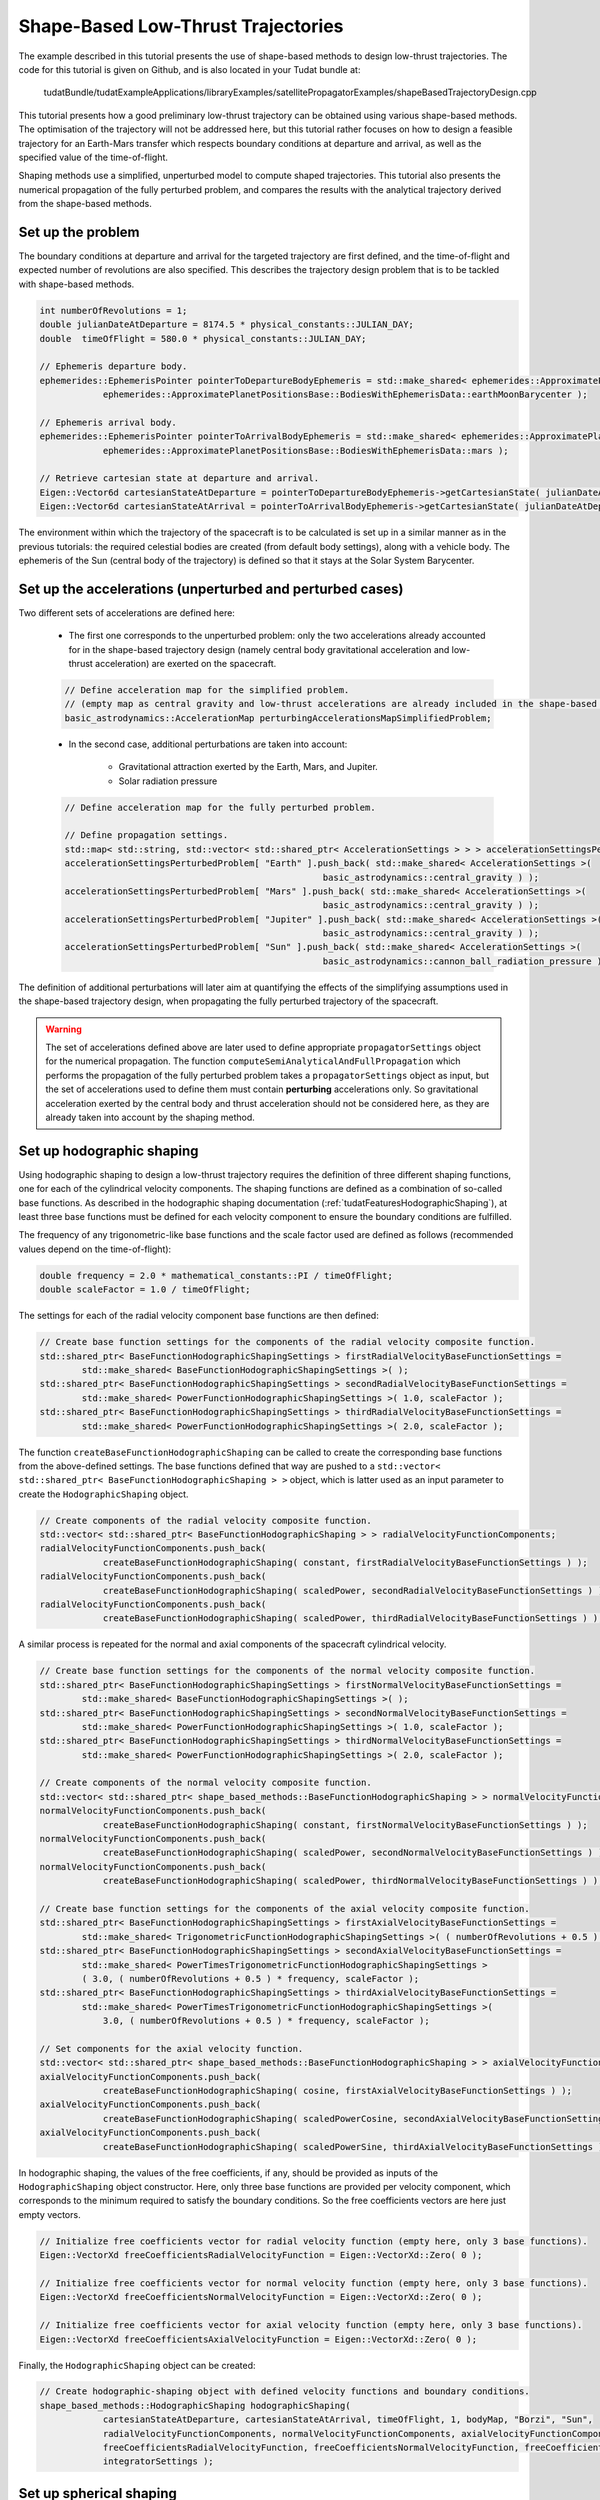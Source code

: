 .. _walkthroughsShapeBasedTrajectory:

Shape-Based Low-Thrust Trajectories
===================================
The example described in this tutorial presents the use of shape-based methods to design low-thrust trajectories. The code for this tutorial is given on Github, and is also located in your Tudat bundle at:

   tudatBundle/tudatExampleApplications/libraryExamples/satellitePropagatorExamples/shapeBasedTrajectoryDesign.cpp

This tutorial presents how a good preliminary low-thrust trajectory can be obtained using various shape-based methods. The optimisation of the trajectory will not be addressed here, but this tutorial rather focuses on how to design a feasible trajectory for an Earth-Mars transfer which respects boundary conditions at departure and arrival, as well as the specified value of the time-of-flight.

Shaping methods use a simplified, unperturbed model to compute shaped trajectories. This tutorial also presents the numerical propagation of the fully perturbed problem, and compares the results with the analytical trajectory derived from the shape-based methods.

Set up the problem
~~~~~~~~~~~~~~~~~~
The boundary conditions at departure and arrival for the targeted trajectory are first defined, and the time-of-flight and expected number of revolutions are also specified. This describes the trajectory design problem that is to be tackled with shape-based methods.

.. code-block:: cpp

    int numberOfRevolutions = 1;
    double julianDateAtDeparture = 8174.5 * physical_constants::JULIAN_DAY;
    double  timeOfFlight = 580.0 * physical_constants::JULIAN_DAY;

    // Ephemeris departure body.
    ephemerides::EphemerisPointer pointerToDepartureBodyEphemeris = std::make_shared< ephemerides::ApproximatePlanetPositions>(
                ephemerides::ApproximatePlanetPositionsBase::BodiesWithEphemerisData::earthMoonBarycenter );

    // Ephemeris arrival body.
    ephemerides::EphemerisPointer pointerToArrivalBodyEphemeris = std::make_shared< ephemerides::ApproximatePlanetPositions >(
                ephemerides::ApproximatePlanetPositionsBase::BodiesWithEphemerisData::mars );

    // Retrieve cartesian state at departure and arrival.
    Eigen::Vector6d cartesianStateAtDeparture = pointerToDepartureBodyEphemeris->getCartesianState( julianDateAtDeparture );
    Eigen::Vector6d cartesianStateAtArrival = pointerToArrivalBodyEphemeris->getCartesianState( julianDateAtDeparture + timeOfFlight );

	
The environment within which the trajectory of the spacecraft is to be calculated is set up in a similar manner as in the previous tutorials: the required celestial bodies are created (from default body settings), along with a vehicle body. The ephemeris of the Sun (central body of the trajectory) is defined so that it stays at the Solar System Barycenter. 


Set up the accelerations (unperturbed and perturbed cases)
~~~~~~~~~~~~~~~~~~~~~~~~~~~~~~~~~~~~~~~~~~~~~~~~~~~~~~~~~ 
Two different sets of accelerations are defined here:

	- The first one corresponds to the unperturbed problem: only the two accelerations already accounted for in the shape-based trajectory design (namely central body gravitational acceleration and low-thrust acceleration) are exerted on the spacecraft.

	.. code-block:: cpp

	    // Define acceleration map for the simplified problem.
	    // (empty map as central gravity and low-thrust accelerations are already included in the shape-based methods)
	    basic_astrodynamics::AccelerationMap perturbingAccelerationsMapSimplifiedProblem;


	- In the second case, additional perturbations are taken into account:

		- Gravitational attraction exerted by the Earth, Mars, and Jupiter.
		- Solar radiation pressure

	.. code-block:: cpp

	    // Define acceleration map for the fully perturbed problem.

	    // Define propagation settings.
	    std::map< std::string, std::vector< std::shared_ptr< AccelerationSettings > > > accelerationSettingsPerturbedProblem;
	    accelerationSettingsPerturbedProblem[ "Earth" ].push_back( std::make_shared< AccelerationSettings >(
		                                             basic_astrodynamics::central_gravity ) );
	    accelerationSettingsPerturbedProblem[ "Mars" ].push_back( std::make_shared< AccelerationSettings >(
		                                             basic_astrodynamics::central_gravity ) );
	    accelerationSettingsPerturbedProblem[ "Jupiter" ].push_back( std::make_shared< AccelerationSettings >(
		                                             basic_astrodynamics::central_gravity ) );
	    accelerationSettingsPerturbedProblem[ "Sun" ].push_back( std::make_shared< AccelerationSettings >(
		                                             basic_astrodynamics::cannon_ball_radiation_pressure ) );


The definition of additional perturbations will later aim at quantifying the effects of the simplifying assumptions used in the shape-based trajectory design, when propagating the fully perturbed trajectory of the spacecraft.


.. warning::
	
	The set of accelerations defined above are later used to define appropriate :literal:`propagatorSettings` object for the numerical propagation. The function :literal:`computeSemiAnalyticalAndFullPropagation` which performs the propagation of the fully perturbed problem takes a :literal:`propagatorSettings` object as input, but the set of accelerations used to define them must contain **perturbing** accelerations only. So gravitational acceleration exerted by the central body and thrust acceleration should not be considered here, as they are already taken into account by the shaping method.


Set up hodographic shaping
~~~~~~~~~~~~~~~~~~~~~~~~~~

Using hodographic shaping to design a low-thrust trajectory requires the definition of three different shaping functions, one for each of the cylindrical velocity components. The shaping functions are defined as a combination of so-called base functions. As described in the hodographic shaping documentation (:ref:`tudatFeaturesHodographicShaping`), at least three base functions must be defined for each velocity component to ensure the boundary conditions are fulfilled.

The frequency of any trigonometric-like base functions and the scale factor used are defined as follows (recommended values depend on the time-of-flight):

.. code-block:: cpp

	double frequency = 2.0 * mathematical_constants::PI / timeOfFlight;
   	double scaleFactor = 1.0 / timeOfFlight;

The settings for each of the radial velocity component base functions are then defined:

.. code-block:: cpp

    // Create base function settings for the components of the radial velocity composite function.
    std::shared_ptr< BaseFunctionHodographicShapingSettings > firstRadialVelocityBaseFunctionSettings =
            std::make_shared< BaseFunctionHodographicShapingSettings >( );
    std::shared_ptr< BaseFunctionHodographicShapingSettings > secondRadialVelocityBaseFunctionSettings =
            std::make_shared< PowerFunctionHodographicShapingSettings >( 1.0, scaleFactor );
    std::shared_ptr< BaseFunctionHodographicShapingSettings > thirdRadialVelocityBaseFunctionSettings =
            std::make_shared< PowerFunctionHodographicShapingSettings >( 2.0, scaleFactor );


The function :literal:`createBaseFunctionHodographicShaping` can be called to create the corresponding base functions from the above-defined settings. The base functions defined that way are pushed to a :literal:`std::vector< std::shared_ptr< BaseFunctionHodographicShaping > >` object, which is latter used as an input parameter to create the :literal:`HodographicShaping` object.

.. code-block:: cpp
	
    // Create components of the radial velocity composite function.
    std::vector< std::shared_ptr< BaseFunctionHodographicShaping > > radialVelocityFunctionComponents;
    radialVelocityFunctionComponents.push_back(
                createBaseFunctionHodographicShaping( constant, firstRadialVelocityBaseFunctionSettings ) );
    radialVelocityFunctionComponents.push_back(
                createBaseFunctionHodographicShaping( scaledPower, secondRadialVelocityBaseFunctionSettings ) );
    radialVelocityFunctionComponents.push_back(
                createBaseFunctionHodographicShaping( scaledPower, thirdRadialVelocityBaseFunctionSettings ) );


A similar process is repeated for the normal and axial components of the spacecraft cylindrical velocity.

.. code-block:: cpp

    // Create base function settings for the components of the normal velocity composite function.
    std::shared_ptr< BaseFunctionHodographicShapingSettings > firstNormalVelocityBaseFunctionSettings =
            std::make_shared< BaseFunctionHodographicShapingSettings >( );
    std::shared_ptr< BaseFunctionHodographicShapingSettings > secondNormalVelocityBaseFunctionSettings =
            std::make_shared< PowerFunctionHodographicShapingSettings >( 1.0, scaleFactor );
    std::shared_ptr< BaseFunctionHodographicShapingSettings > thirdNormalVelocityBaseFunctionSettings =
            std::make_shared< PowerFunctionHodographicShapingSettings >( 2.0, scaleFactor );

    // Create components of the normal velocity composite function.
    std::vector< std::shared_ptr< shape_based_methods::BaseFunctionHodographicShaping > > normalVelocityFunctionComponents;
    normalVelocityFunctionComponents.push_back(
                createBaseFunctionHodographicShaping( constant, firstNormalVelocityBaseFunctionSettings ) );
    normalVelocityFunctionComponents.push_back(
                createBaseFunctionHodographicShaping( scaledPower, secondNormalVelocityBaseFunctionSettings ) );
    normalVelocityFunctionComponents.push_back(
                createBaseFunctionHodographicShaping( scaledPower, thirdNormalVelocityBaseFunctionSettings ) );

    // Create base function settings for the components of the axial velocity composite function.
    std::shared_ptr< BaseFunctionHodographicShapingSettings > firstAxialVelocityBaseFunctionSettings =
            std::make_shared< TrigonometricFunctionHodographicShapingSettings >( ( numberOfRevolutions + 0.5 ) * frequency );
    std::shared_ptr< BaseFunctionHodographicShapingSettings > secondAxialVelocityBaseFunctionSettings =
            std::make_shared< PowerTimesTrigonometricFunctionHodographicShapingSettings >
            ( 3.0, ( numberOfRevolutions + 0.5 ) * frequency, scaleFactor );
    std::shared_ptr< BaseFunctionHodographicShapingSettings > thirdAxialVelocityBaseFunctionSettings =
            std::make_shared< PowerTimesTrigonometricFunctionHodographicShapingSettings >(
                3.0, ( numberOfRevolutions + 0.5 ) * frequency, scaleFactor );

    // Set components for the axial velocity function.
    std::vector< std::shared_ptr< shape_based_methods::BaseFunctionHodographicShaping > > axialVelocityFunctionComponents;
    axialVelocityFunctionComponents.push_back(
                createBaseFunctionHodographicShaping( cosine, firstAxialVelocityBaseFunctionSettings ) );
    axialVelocityFunctionComponents.push_back(
                createBaseFunctionHodographicShaping( scaledPowerCosine, secondAxialVelocityBaseFunctionSettings ) );
    axialVelocityFunctionComponents.push_back(
                createBaseFunctionHodographicShaping( scaledPowerSine, thirdAxialVelocityBaseFunctionSettings ) );


In hodographic shaping, the values of the free coefficients, if any, should be provided as inputs of the :literal:`HodographicShaping` object constructor. Here, only three base functions are provided per velocity component, which corresponds to the minimum required to satisfy the boundary conditions. So the free coefficients vectors are here just empty vectors. 

.. code-block:: cpp

    // Initialize free coefficients vector for radial velocity function (empty here, only 3 base functions).
    Eigen::VectorXd freeCoefficientsRadialVelocityFunction = Eigen::VectorXd::Zero( 0 );

    // Initialize free coefficients vector for normal velocity function (empty here, only 3 base functions).
    Eigen::VectorXd freeCoefficientsNormalVelocityFunction = Eigen::VectorXd::Zero( 0 );

    // Initialize free coefficients vector for axial velocity function (empty here, only 3 base functions).
    Eigen::VectorXd freeCoefficientsAxialVelocityFunction = Eigen::VectorXd::Zero( 0 );

Finally, the :literal:`HodographicShaping` object can be created:

.. code-block:: cpp

    // Create hodographic-shaping object with defined velocity functions and boundary conditions.
    shape_based_methods::HodographicShaping hodographicShaping(
                cartesianStateAtDeparture, cartesianStateAtArrival, timeOfFlight, 1, bodyMap, "Borzi", "Sun",
                radialVelocityFunctionComponents, normalVelocityFunctionComponents, axialVelocityFunctionComponents,
                freeCoefficientsRadialVelocityFunction, freeCoefficientsNormalVelocityFunction, freeCoefficientsAxialVelocityFunction,
                integratorSettings );


Set up spherical shaping
~~~~~~~~~~~~~~~~~~~~~~~~

The definition of a spherically shaped trajectory is much more straightforward than that of a hodographically shaped one. This is mostly due to the fact that the base functions used to map the spherical position of the spacecraft in spherical shaping are fixed, while those used in hodographic shaping have to be selected by the user. Also, there is no free parameters in spherical shaping, so the shaping function is pre-defined and cannot be tuned by the user.   

.. code-block:: cpp

    // Define root finder settings (used to update the updated value of the free coefficient, so that it matches the required time of flight).
    std::shared_ptr< root_finders::RootFinderSettings > rootFinderSettings =
            std::make_shared< root_finders::RootFinderSettings >( root_finders::bisection_root_finder, 1.0e-6, 30 );

    // Compute shaped trajectory.
    shape_based_methods::SphericalShaping sphericalShaping = shape_based_methods::SphericalShaping(
                cartesianStateAtDeparture, cartesianStateAtArrival, timeOfFlight,
                numberOfRevolutions, bodyMap, "Borzi", "Sun", 0.000703,
                rootFinderSettings, 1.0e-6, 1.0e-1, integratorSettings );


Retrieve trajectory, mass, thrust, and thrust acceleration profiles
~~~~~~~~~~~~~~~~~~~~~~~~~~~~~~~~~~~~~~~~~~~~~~~~~~~~~~~~~~~~~~~~~~~

From any :literal:`ShapeBasedMethodLeg` object, the trajectory of the spacecraft, along with the corresponding mass, thrust, and thrust acceleration profiles can be retrieved. This is done here for both the hodographically and spherically shaped trajectories. The code used for hodographic shaping is reproduced below (and it is done for spherical shaping in exactly the same way).

.. code-block:: cpp

    // Hodographic shaping
    std::vector< double > epochsVectorHodographicShaping;
    for ( std::map< double, Eigen::Vector6d >::iterator itr = hodographicShapingAnalyticalResults.begin( ) ;
          itr != hodographicShapingAnalyticalResults.end( ) ; itr++ )
    {
        epochsVectorHodographicShaping.push_back( itr->first );
    }

    std::map< double, Eigen::VectorXd > hodographicShapingMassProfile;
    std::map< double, Eigen::VectorXd > hodographicShapingThrustProfile;
    std::map< double, Eigen::VectorXd > hodographicShapingThrustAccelerationProfile;

    hodographicShaping.getMassProfile(
                epochsVectorHodographicShaping, hodographicShapingMassProfile, specificImpulseFunction, integratorSettings );
    hodographicShaping.getThrustProfile(
                epochsVectorHodographicShaping, hodographicShapingThrustProfile, specificImpulseFunction, integratorSettings );
    hodographicShaping.getThrustAccelerationProfile(
                epochsVectorHodographicShaping, hodographicShapingThrustAccelerationProfile, specificImpulseFunction, integratorSettings );

The plot below presents the Earth-Mars trajectories obtained with both hodographic (red) and spherical (blue) shaping methods. The associated thrust acceleration, thrust, and mass profiles are plotted too.

.. figure:: images/shapeBasedProfiles.png

Numerically propagate the unperturbed problem
~~~~~~~~~~~~~~~~~~~~~~~~~~~~~~~~~~~~~~~~~~~~~

The unperturbed problem (with central body gravitational acceleration and spacecraft low-thrust acceleration as defined by the shaping method) is propagated numerically. To this end, the method :literal:`computeSemiAnalyticalAndFullPropagation` of the :literal:`ShapeBasedMethodLeg` is called and provides the analytical, shape-based trajectory, and the result of the numerically propagated trajectory.

.. code-block:: cpp

    std::map< double, Eigen::VectorXd > hodographicShapingFullPropagationResults;
    std::map< double, Eigen::Vector6d > hodographicShapingAnalyticalResults;
    std::map< double, Eigen::VectorXd > hodographicShapingDependentVariablesHistory;

    // Create propagator settings for hodographic shaping.
    std::pair< std::shared_ptr< propagators::PropagatorSettings< double > >, std::shared_ptr< propagators::PropagatorSettings< double > > >
            hodographicShapingPropagatorSettings = hodographicShaping.createLowThrustPropagatorSettings(
                specificImpulseFunction, perturbingAccelerationsMapSimplifiedProblem, integratorSettings, dependentVariablesToSave );

    // Compute shaped trajectory and propagated trajectory.
    hodographicShaping.computeSemiAnalyticalAndFullPropagation(
                integratorSettings, hodographicShapingPropagatorSettings, hodographicShapingFullPropagationResults,
                hodographicShapingAnalyticalResults, hodographicShapingDependentVariablesHistory );


    std::map< double, Eigen::VectorXd > sphericalShapingFullPropagationResults;
    std::map< double, Eigen::Vector6d > sphericalShapingAnalyticalResults;
    std::map< double, Eigen::VectorXd > sphericalShapingDependentVariablesHistory;

    // Create propagator settings for spherical shaping.
    std::pair< std::shared_ptr< propagators::PropagatorSettings< double > >, std::shared_ptr< propagators::PropagatorSettings< double > > >
            sphericalShapingPropagatorSettings = sphericalShaping.createLowThrustPropagatorSettings(
                specificImpulseFunction, perturbingAccelerationsMapSimplifiedProblem, integratorSettings, dependentVariablesToSave );

    // Compute shaped trajectory and propagated trajectory.
    sphericalShaping.computeSemiAnalyticalAndFullPropagation(
                integratorSettings, sphericalShapingPropagatorSettings, sphericalShapingFullPropagationResults,
                sphericalShapingAnalyticalResults, sphericalShapingDependentVariablesHistory );
	

Numerically propagate the perturbed problem
~~~~~~~~~~~~~~~~~~~~~~~~~~~~~~~~~~~~~~~~~~~

The same is done using a different, more complete set of perturbing accelerations. The only difference is that the set of :literal:`PropagatorSettings` is defined differently, using the more completed of perturbing accelerations that have been defined previously (gravitational attractions from Earth, Mars and Jupiter, and solar radiation pressure). Otherwise, the code is strickly the same as the one used to propagate the unperturbed problem. 

Results
~~~~~~~

The application output should look like:

.. code-block:: cpp

	

The results of the numerical propagation (for both the unperturbed and perturbed cases) obtained with the two different shape-based methods are presented in the plot below. The difference in position between the analytical solution (so shaped trajectory, by definition computed under simplifying assumptions) and the full propagation numerical solution is plotted. The fully perturbed trajectory is propagated from half of the time-of-flight, backwards until departure, and forwards until arrival. This explains why the difference between analytical and numerical solutions is always zero in the middle of the trajectory, and grows larger when getting closer to either departure or arrival, as the effects of the perturbing accelerations keep propagating and adding up to each other. 

.. figure:: images/analyticalVsPropagationShapingMethods.png

In the unperturbed case, the analytical and numerical solutions are extremely similar. This is in agreement with the fact that no additional perturbing accelerations are considered in the numerical propagation of the problem, so that the observed differences are only due to integration errors. The fact that the difference between analytical and numerical results is (significantly) higher for spherical shaping can be explained by its independent variable which is not time, but azimuth angle. This requires an additional step to convert time to azimuth angle (and the other way around), compared to hodographic shaping. This conversion makes use of an interpolator, and the higher differences are due to interpolation errors (which unfortunately build up along the propagation).

The perturbed case shows larger differences between the shape-based and the propagated trajectories, because of the perturbing accelerations which are introduced in the numerical propagation.



